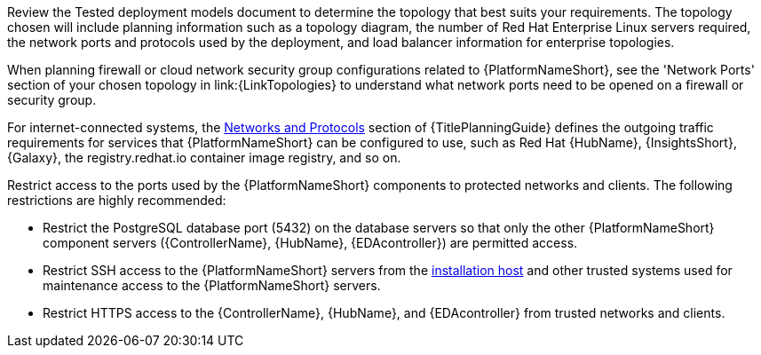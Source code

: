 // Module included in the following assemblies:
// downstream/assemblies/assembly-hardening-aap.adoc

[id="con-network-firewall-services_{context}"]

//= Network, firewall, and network services planning for {PlatformNameShort}

//[role="_abstract"]

//{PlatformNameShort} requires access to a network to integrate to external auxiliary services and to manage target environments and resources such as hosts, other network devices, applications, cloud services. 
//The link:{URLPlanningGuide}?ref-network-ports-protocols_planning[network ports and protocols] section of {TitlePlanningGuide} describes how {PlatformNameShort} components interact on the network as well as which ports and protocols are used, as shown in the following diagram:

Review the Tested deployment models document to determine the topology that best suits your requirements. 
The topology chosen will include planning information such as a topology diagram, the number of Red Hat Enterprise Linux servers required, the network ports and protocols used by the deployment, and load balancer information for enterprise topologies.
//.{PlatformNameShort} Network ports and protocols
//image::aap-network-ports-protocols.png[Interaction of {PlatformNameShort} components on the network with information about the ports and protocols that are used.]

When planning firewall or cloud network security group configurations related to {PlatformNameShort}, see the 
'Network Ports' section of your chosen topology in link:{LinkTopologies}
//link:{URLPlanningGuide}?ref-network-ports-protocols_planning[network ports and protocols] section of {TitlePlanningGuide} 
to understand what network ports need to be opened on a firewall or security group.

//For more information on using a load balancer, and for outgoing traffic requirements for services compatible with {PlatformNameShort}. Consult the Red Hat Knowledgebase article link:https://access.redhat.com/solutions/6756251[What ports need to be opened in the firewall for {PlatformNameShort} 2 Services?]. For internet-connected systems, this article also defines the outgoing traffic requirements for services that {PlatformNameShort} can be configured to use, such as {HubNameMain}, {InsightsName}, {Galaxy}, the registry.redhat.io container image registry, and so on.

For internet-connected systems, the link:{URLPlanningGuide}/ref-network-ports-protocols_planning[Networks and Protocols] section of {TitlePlanningGuide} defines the outgoing traffic requirements for services that {PlatformNameShort} can be configured to use, such as Red Hat {HubName}, {InsightsShort}, {Galaxy}, the registry.redhat.io container image registry, and so on.

Restrict access to the ports used by the {PlatformNameShort} components to protected networks and clients. The following restrictions are highly recommended:

* Restrict the PostgreSQL database port (5432) on the database servers so that only the other {PlatformNameShort} component servers ({ControllerName}, {HubName}, {EDAcontroller}) are permitted access.
* Restrict SSH access to the {PlatformNameShort} servers from the xref:con-install-secure-host_{context}[installation host] and other trusted systems used for maintenance access to the {PlatformNameShort} servers.
* Restrict HTTPS access to the {ControllerName}, {HubName}, and {EDAcontroller} from trusted networks and clients.
